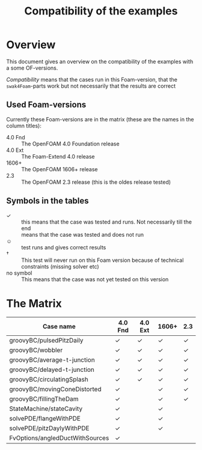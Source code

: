 #+TITLE: Compatibility of the examples
* Overview
  This document gives an overview on the compatibility of the examples
  with a some OF-versions.

  /Compatibility/ means that the cases run in this Foam-version, that
  the =swak4Foam=-parts work but not necessarily that the results are
  correct
** Used Foam-versions
   Currently these Foam-versions are in the matrix (these are the
   names in the column titles):
   - 4.0 Fnd :: The OpenFOAM 4.0 Foundation release
   - 4.0 Ext :: The Foam-Extend 4.0 release
   - 1606+ :: The OpenFOAM 1606+ release
   - 2.3 :: The OpenFOAM 2.3 release (this is the oldes release
        tested)
** Symbols in the tables
   - \checkmark :: this means that the case was tested and runs. Not
        necessarily till the end
   - \sad :: means that the case was tested and does not run
   - \smiley :: test runs and gives correct results
   - \dagger :: This test will never run on this Foam version because
        of technical constraints (missing solver etc)
   - no symbol :: This means that the case was not yet tested on this version
* The Matrix
  | Case name                       | 4.0 Fnd    | 4.0 Ext    | 1606+      | 2.3        |
  |---------------------------------+------------+------------+------------+------------|
  | groovyBC/pulsedPitzDaily        | \checkmark | \checkmark | \checkmark | \checkmark |
  | groovyBC/wobbler                | \checkmark | \checkmark | \checkmark | \checkmark |
  | groovyBC/average-t-junction     | \checkmark | \checkmark | \checkmark | \checkmark |
  | groovyBC/delayed-t-junction     | \checkmark | \checkmark | \checkmark | \checkmark |
  | groovyBC/circulatingSplash      | \checkmark | \checkmark | \checkmark | \checkmark |
  | groovyBC/movingConeDistorted    | \checkmark | \sad       | \checkmark | \checkmark |
  | groovyBC/fillingTheDam          | \checkmark | \sad       | \checkmark | \checkmark |
  | StateMachine/stateCavity        | \checkmark |            | \checkmark |            |
  | solvePDE/flangeWithPDE          | \checkmark |            | \checkmark |            |
  | solvePDE/pitzDaylyWithPDE       | \checkmark |            | \checkmark |            |
  | FvOptions/angledDuctWithSources | \checkmark |            |            |            |
